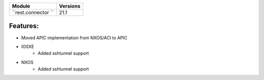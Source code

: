 +-------------------------------+-------------------------------+
| Module                        | Versions                      |
+===============================+===============================+
| ``rest.connector ``           | 21.1                          |
+-------------------------------+-------------------------------+


Features:
^^^^^^^^^
* Moved APIC implementation from NXOS/ACI to APIC

* IOSXE
    * Added sshtunnel support
* NXOS
    * Added sshtunnel support
